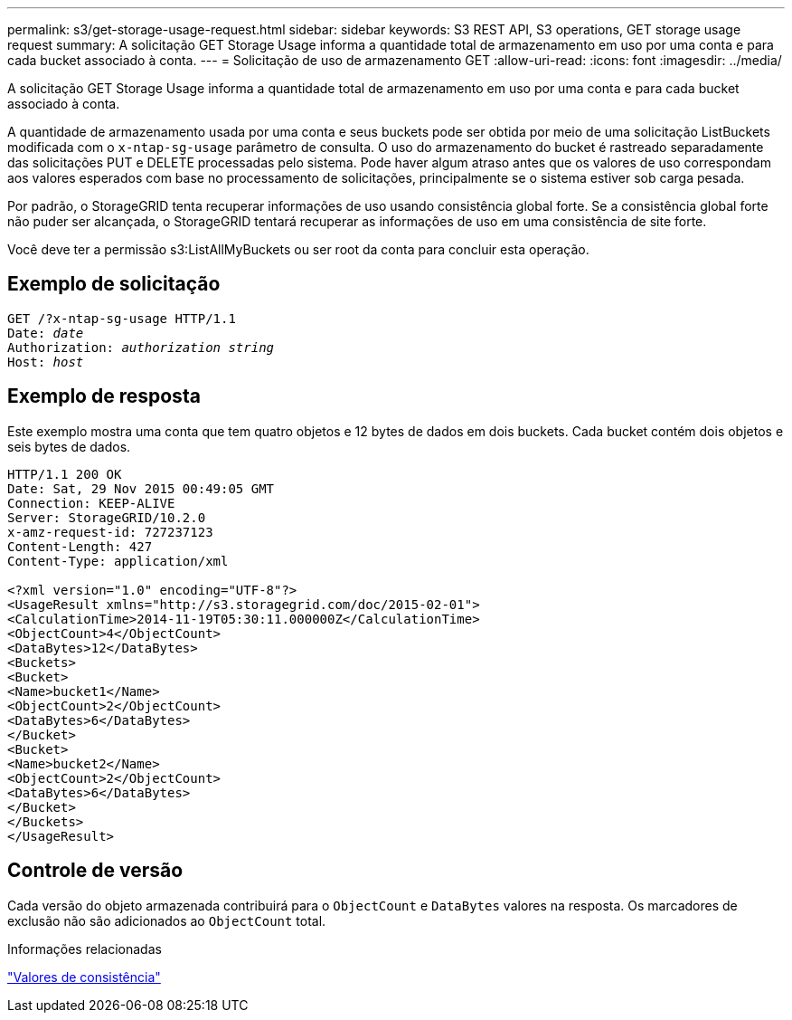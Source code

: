 ---
permalink: s3/get-storage-usage-request.html 
sidebar: sidebar 
keywords: S3 REST API, S3 operations, GET storage usage request 
summary: A solicitação GET Storage Usage informa a quantidade total de armazenamento em uso por uma conta e para cada bucket associado à conta. 
---
= Solicitação de uso de armazenamento GET
:allow-uri-read: 
:icons: font
:imagesdir: ../media/


[role="lead"]
A solicitação GET Storage Usage informa a quantidade total de armazenamento em uso por uma conta e para cada bucket associado à conta.

A quantidade de armazenamento usada por uma conta e seus buckets pode ser obtida por meio de uma solicitação ListBuckets modificada com o `x-ntap-sg-usage` parâmetro de consulta.  O uso do armazenamento do bucket é rastreado separadamente das solicitações PUT e DELETE processadas pelo sistema.  Pode haver algum atraso antes que os valores de uso correspondam aos valores esperados com base no processamento de solicitações, principalmente se o sistema estiver sob carga pesada.

Por padrão, o StorageGRID tenta recuperar informações de uso usando consistência global forte.  Se a consistência global forte não puder ser alcançada, o StorageGRID tentará recuperar as informações de uso em uma consistência de site forte.

Você deve ter a permissão s3:ListAllMyBuckets ou ser root da conta para concluir esta operação.



== Exemplo de solicitação

[listing, subs="specialcharacters,quotes"]
----
GET /?x-ntap-sg-usage HTTP/1.1
Date: _date_
Authorization: _authorization string_
Host: _host_
----


== Exemplo de resposta

Este exemplo mostra uma conta que tem quatro objetos e 12 bytes de dados em dois buckets.  Cada bucket contém dois objetos e seis bytes de dados.

[listing]
----
HTTP/1.1 200 OK
Date: Sat, 29 Nov 2015 00:49:05 GMT
Connection: KEEP-ALIVE
Server: StorageGRID/10.2.0
x-amz-request-id: 727237123
Content-Length: 427
Content-Type: application/xml

<?xml version="1.0" encoding="UTF-8"?>
<UsageResult xmlns="http://s3.storagegrid.com/doc/2015-02-01">
<CalculationTime>2014-11-19T05:30:11.000000Z</CalculationTime>
<ObjectCount>4</ObjectCount>
<DataBytes>12</DataBytes>
<Buckets>
<Bucket>
<Name>bucket1</Name>
<ObjectCount>2</ObjectCount>
<DataBytes>6</DataBytes>
</Bucket>
<Bucket>
<Name>bucket2</Name>
<ObjectCount>2</ObjectCount>
<DataBytes>6</DataBytes>
</Bucket>
</Buckets>
</UsageResult>
----


== Controle de versão

Cada versão do objeto armazenada contribuirá para o `ObjectCount` e `DataBytes` valores na resposta.  Os marcadores de exclusão não são adicionados ao `ObjectCount` total.

.Informações relacionadas
link:consistency-controls.html["Valores de consistência"]
